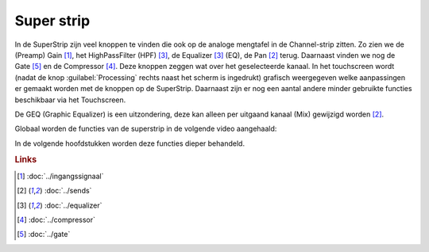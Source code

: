 Super strip
===========
In de SuperStrip zijn veel knoppen te vinden die ook op de analoge mengtafel in de Channel-strip zitten. Zo zien we de (Preamp) Gain [#ingangssignaal]_, het HighPassFilter (HPF) [#equalizer]_, de Equalizer [#equalizer]_ (EQ), de Pan [#sends]_ terug. Daarnaast vinden we nog de Gate [#gate]_ en de Compressor [#compressor]_. Deze knoppen zeggen wat over het geselecteerde kanaal. In het touchscreen wordt (nadat de knop :guilabel:`Processing` rechts naast het scherm is ingedrukt) grafisch weergegeven welke aanpassingen er gemaakt worden met de knoppen op de SuperStrip. Daarnaast zijn er nog een aantal andere minder gebruikte functies beschikbaar via het Touchscreen.

De GEQ (Graphic Equalizer)  is een uitzondering, deze kan alleen per uitgaand kanaal (Mix) gewijzigd worden [#sends]_.

.. image:: /images/super-strip.png

Globaal worden de functies van de superstrip in de volgende video aangehaald:

.. youtube:: FdfX2OWymX8
   :width: 100%

In de volgende hoofdstukken worden deze functies dieper behandeld.

.. rubric:: Links

.. [#ingangssignaal] :doc:`../ingangssignaal`
.. [#sends] :doc:`../sends`
.. [#equalizer] :doc:`../equalizer`
.. [#compressor] :doc:`../compressor`
.. [#gate] :doc:`../gate`